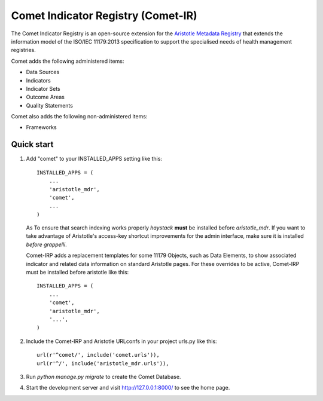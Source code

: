 =====
Comet Indicator Registry (Comet-IR)
=====

The Comet Indicator Registry is an open-source extension for the
`Aristotle Metadata Registry <https://github.com/LegoStormtroopr/aristotle-metadata-registry/>`_
that extends the information model of the ISO/IEC 11179:2013 specification to support the
specialised needs of health management registries.

Comet adds the following administered items:

* Data Sources
* Indicators
* Indicator Sets
* Outcome Areas
* Quality Statements

Comet also adds the following non-administered items:

* Frameworks


Quick start
-----------

1. Add "comet" to your INSTALLED_APPS setting like this::

    INSTALLED_APPS = (
        ...
        'aristotle_mdr',
        'comet',
        ...
    )

   As To ensure that search indexing works properly `haystack` **must** be installed before `aristotle_mdr`.
   If you want to take advantage of Aristotle's access-key shortcut improvements for the admin interface,
   make sure it is installed *before* `grappelli`.

   Comet-IRP adds a replacement templates for some 11179 Objects, such as Data Elements, to show
   associated indicator and related data information on standard Aristotle pages.
   For these overrides to be active, Comet-IRP must be installed before aristotle like this::

    INSTALLED_APPS = (
        ...
        'comet',
        'aristotle_mdr',
        '...',
    )


2. Include the Comet-IRP and Aristotle URLconfs in your project urls.py like this::

    url(r'^comet/', include('comet.urls')),
    url(r'^/', include('aristotle_mdr.urls')),

3. Run `python manage.py migrate` to create the Comet Database.

4. Start the development server and visit http://127.0.0.1:8000/
   to see the home page.
